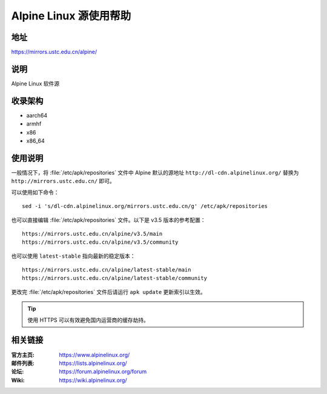 =======================
Alpine Linux 源使用帮助
=======================

地址
====

https://mirrors.ustc.edu.cn/alpine/

说明
====

Alpine Linux 软件源

收录架构
========

* aarch64
* armhf
* x86
* x86_64

使用说明
========

一般情况下，将 :file:`/etc/apk/repositories` 文件中 Alpine 默认的源地址 ``http://dl-cdn.alpinelinux.org/``
替换为 ``http://mirrors.ustc.edu.cn/`` 即可。

可以使用如下命令：

::

  sed -i 's/dl-cdn.alpinelinux.org/mirrors.ustc.edu.cn/g' /etc/apk/repositories

也可以直接编辑 :file:`/etc/apk/repositories` 文件。以下是 v3.5 版本的参考配置：

::

    https://mirrors.ustc.edu.cn/alpine/v3.5/main
    https://mirrors.ustc.edu.cn/alpine/v3.5/community

也可以使用 ``latest-stable`` 指向最新的稳定版本：

::

    https://mirrors.ustc.edu.cn/alpine/latest-stable/main
    https://mirrors.ustc.edu.cn/alpine/latest-stable/community

更改完 :file:`/etc/apk/repositories` 文件后请运行 ``apk update`` 更新索引以生效。

.. tip::
    使用 HTTPS 可以有效避免国内运营商的缓存劫持。

相关链接
========

:官方主页: https://www.alpinelinux.org/
:邮件列表: https://lists.alpinelinux.org/
:论坛: https://forum.alpinelinux.org/forum
:Wiki: https://wiki.alpinelinux.org/
